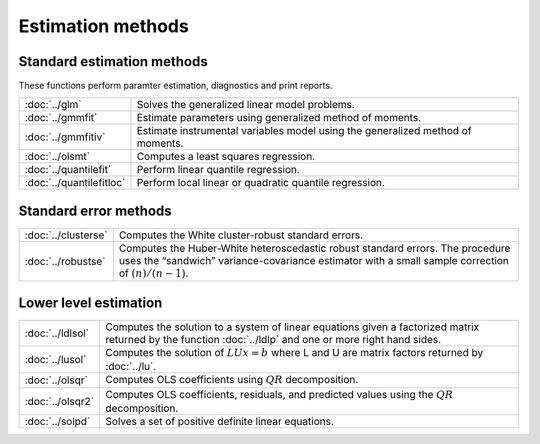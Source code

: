 
Estimation methods
===========================


Standard estimation methods
-------------------------------

These functions perform paramter estimation, diagnostics and print reports.

=========================          ====================================================
:doc:`../glm`                      Solves the generalized linear model problems.
:doc:`../gmmfit`                   Estimate parameters using generalized method of moments.
:doc:`../gmmfitiv`                 Estimate instrumental variables model using the generalized method of moments.
:doc:`../olsmt`                    Computes a least squares regression.
:doc:`../quantilefit`              Perform linear quantile regression.
:doc:`../quantilefitloc`           Perform local linear or quadratic quantile regression.
=========================          ====================================================


Standard error methods
-----------------------

====================          ====================================================
:doc:`../clusterse`           Computes the White cluster-robust standard errors.
:doc:`../robustse`            Computes the Huber-White heteroscedastic robust standard errors. The procedure uses the “sandwich” variance-covariance estimator with a small sample correction of :math:`(n)/(n−1)`.
====================          ====================================================

Lower level estimation
-------------------------

==================           ====================================================
:doc:`../ldlsol`             Computes the solution to a system of linear equations given a factorized matrix returned by the function :doc:`../ldlp` and one or more right hand sides.
:doc:`../lusol`              Computes the solution of :math:`LUx=b` where L and U are matrix factors returned by :doc:`../lu`.
:doc:`../olsqr`              Computes OLS coefficients using :math:`QR` decomposition.
:doc:`../olsqr2`             Computes OLS coefficients, residuals, and predicted values using the :math:`QR` decomposition.
:doc:`../solpd`              Solves a set of positive definite linear equations.
==================           ====================================================
